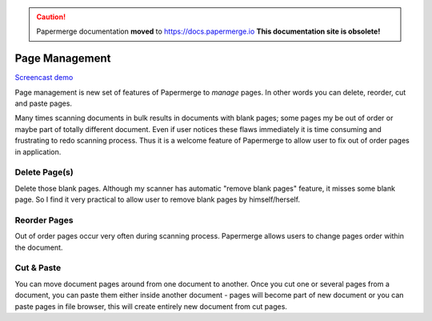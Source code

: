 .. caution::

   Papermerge documentation **moved** to https://docs.papermerge.io
   **This documentation site is obsolete!**


Page Management
=================

`Screencast demo <https://www.youtube.com/watch?v=CRhUpPqCI64>`_

Page management is new set of features of Papermerge to *manage* pages. In
other words you can delete, reorder, cut and paste pages.

Many times scanning documents in bulk results in documents with blank pages;
some pages my be out of order or maybe part of totally different document.
Even if user notices these flaws immediately it is time consuming and
frustrating to redo scanning process. Thus it is a welcome feature of
Papermerge to allow user to fix out of order pages in application.


Delete Page(s)
**************

Delete those blank pages. Although my scanner has automatic "remove blank
pages" feature, it misses some blank page. So I find it very practical to
allow user to remove blank pages by himself/herself.

Reorder Pages
***************

Out of order pages occur very often during scanning process. Papermerge allows users
to change pages order within the document.


Cut & Paste
*************

You can move document pages around from one document to another. Once you cut
one or several pages from a document, you can paste them either inside another
document - pages will become part of new document or you can paste pages in
file browser, this will create entirely new document from cut pages.